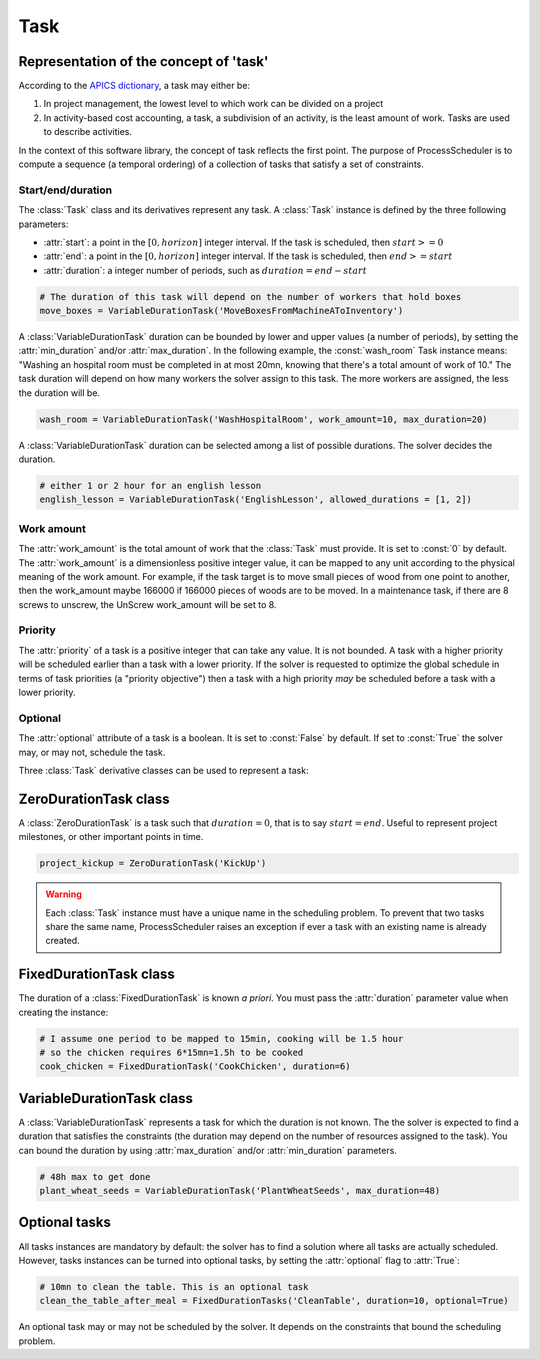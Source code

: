 Task
====

Representation of the concept of 'task'
---------------------------------------
According to the `APICS dictionary <http://www.apics.org/>`_, a task may either be:

1. In project management, the lowest level to which work can be divided on a project

2. In activity-based cost accounting, a task, a subdivision of an activity, is the least amount of work. Tasks are used to describe activities.

In the context of this software library, the concept of task reflects the first point. The purpose of ProcessScheduler is to compute a sequence (a temporal ordering) of a collection of tasks that satisfy a set of constraints.

Start/end/duration
""""""""""""""""""
The :class:`Task` class and its derivatives represent any task. A :class:`Task` instance is defined by the three following parameters:

- :attr:`start`: a point in the :math:`[0, horizon]` integer interval. If the task is scheduled, then :math:`start>=0`

- :attr:`end`: a point in the :math:`[0, horizon]` integer interval. If the task is scheduled, then :math:`end>=start`

- :attr:`duration`: a integer number of periods, such as :math:`duration=end-start`

.. image:: img/Task.svg
    :align: center
    :width: 90%

.. code-block:: python

    # The duration of this task will depend on the number of workers that hold boxes
    move_boxes = VariableDurationTask('MoveBoxesFromMachineAToInventory')

A :class:`VariableDurationTask` duration can be bounded by lower and upper values (a number of periods), by setting the :attr:`min_duration` and/or :attr:`max_duration`. In the following example, the :const:`wash_room` Task instance means: "Washing an hospital room must be completed in at most 20mn, knowing that there's a total amount of work of 10." The task duration will depend on how many workers the solver assign to this task. The more workers are assigned, the less the duration will be.

.. code-block:: python

    wash_room = VariableDurationTask('WashHospitalRoom', work_amount=10, max_duration=20)

A :class:`VariableDurationTask` duration can be selected among a list of possible durations. The solver decides the duration.

.. code-block:: python

    # either 1 or 2 hour for an english lesson
    english_lesson = VariableDurationTask('EnglishLesson', allowed_durations = [1, 2])

Work amount
"""""""""""
The :attr:`work_amount` is the total amount of work that the :class:`Task` must provide. It is set to :const:`0` by default. The :attr:`work_amount` is a dimensionless positive integer value, it can be mapped to any unit according to the physical meaning of the work amount. For example, if the task target is to move small pieces of wood from one point to another, then the work_amount maybe 166000 if 166000 pieces of woods are to be moved. In a maintenance task, if there are 8 screws to unscrew, the UnScrew work_amount will be set to 8.

Priority
""""""""
The :attr:`priority` of a task is a positive integer that can take any value. It is not bounded. A task with a higher priority will be scheduled earlier than a task with a lower priority. If the solver is requested to optimize the global schedule in terms of task priorities (a "priority objective") then a task with a high priority *may* be scheduled before a task with a lower priority.

Optional
""""""""
The :attr:`optional` attribute of a task is a boolean. It is set to :const:`False` by default. If set to :const:`True` the solver may, or may not, schedule the task.

Three :class:`Task` derivative classes can be used to represent a task:

ZeroDurationTask class
----------------------
A :class:`ZeroDurationTask` is a task such that :math:`duration=0`, that is to say :math:`start=end`. Useful to represent project milestones, or other important points in time.

.. code-block:: python

    project_kickup = ZeroDurationTask('KickUp')

.. warning::

    Each :class:`Task` instance must have a unique name in the scheduling problem. To prevent that two tasks share the same name, ProcessScheduler raises an exception if ever a task with an existing name is already created.

FixedDurationTask class
-----------------------

The duration of a :class:`FixedDurationTask` is known *a priori*. You must pass the :attr:`duration` parameter value when creating the instance:

.. code-block:: python

    # I assume one period to be mapped to 15min, cooking will be 1.5 hour
    # so the chicken requires 6*15mn=1.5h to be cooked
    cook_chicken = FixedDurationTask('CookChicken', duration=6)

VariableDurationTask class
--------------------------

A :class:`VariableDurationTask` represents a task for which the duration is not known. The the solver is expected to find a duration that satisfies the constraints (the duration may depend on the number of resources assigned to the task). You can bound the duration by using :attr:`max_duration` and/or :attr:`min_duration` parameters.

.. code-block:: python

    # 48h max to get done
    plant_wheat_seeds = VariableDurationTask('PlantWheatSeeds', max_duration=48)

Optional tasks
--------------
All tasks instances are mandatory by default: the solver has to find a solution where all tasks are actually scheduled. However, tasks instances can be turned into optional tasks, by setting the :attr:`optional` flag to :attr:`True`:

.. code-block:: python

    # 10mn to clean the table. This is an optional task
    clean_the_table_after_meal = FixedDurationTasks('CleanTable', duration=10, optional=True)

An optional task may or may not be scheduled by the solver. It depends on the constraints that bound the scheduling problem.
